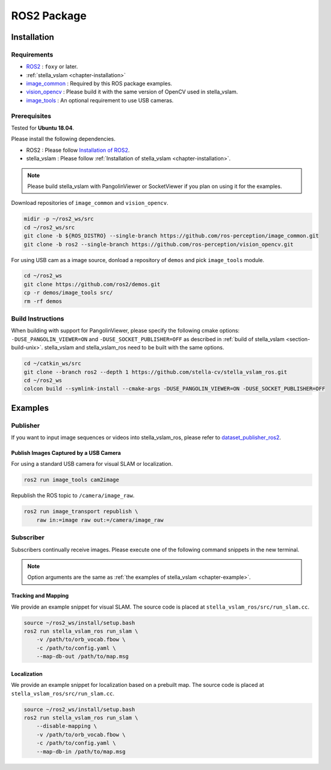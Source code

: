 .. _chapter-ros-package:

============
ROS2 Package
============

.. _section-installation:

Installation
============

Requirements
^^^^^^^^^^^^

* `ROS2 <https://index.ros.org/doc/ros2//>`_ : ``foxy`` or later.

* :ref:`stella_vslam <chapter-installation>`

* `image_common <https://index.ros.org/r/image_common/github-ros-perception-image_common>`_ : Required by this ROS package examples.

* `vision_opencv <https://index.ros.org/r/vision_opencv/github-ros-perception-vision_opencv>`_ : Please build it with the same version of OpenCV used in stella_vslam.

* `image_tools <https://index.ros.org/p/image_tools/#dashing>`_ : An optional requirement to use USB cameras.

.. _section-prerequisites:

Prerequisites
^^^^^^^^^^^^^

Tested for **Ubuntu 18.04**.

Please install the following dependencies.

* ROS2 : Please follow `Installation of ROS2 <https://index.ros.org/doc/ros2/Installation/>`_.

* stella_vslam : Please follow :ref:`Installation of stella_vslam <chapter-installation>`.

.. NOTE ::

    Please build stella_vslam with PangolinViewer or SocketViewer if you plan on using it for the examples.

Download repositories of ``image_common`` and ``vision_opencv``.

.. code-block:: bash

    midir -p ~/ros2_ws/src
    cd ~/ros2_ws/src
    git clone -b ${ROS_DISTRO} --single-branch https://github.com/ros-perception/image_common.git
    git clone -b ros2 --single-branch https://github.com/ros-perception/vision_opencv.git

For using USB cam as a image source, donload a repository of ``demos`` and pick ``image_tools`` module.

.. code-block:: bash

    cd ~/ros2_ws
    git clone https://github.com/ros2/demos.git
    cp -r demos/image_tools src/
    rm -rf demos

Build Instructions
^^^^^^^^^^^^^^^^^^

When building with support for PangolinViewer, please specify the following cmake options: ``-DUSE_PANGOLIN_VIEWER=ON`` and ``-DUSE_SOCKET_PUBLISHER=OFF`` as described in :ref:`build of stella_vslam <section-build-unix>`.
stella_vslam and stella_vslam_ros need to be built with the same options.

.. code-block:: bash

    cd ~/catkin_ws/src
    git clone --branch ros2 --depth 1 https://github.com/stella-cv/stella_vslam_ros.git
    cd ~/ros2_ws
    colcon build --symlink-install --cmake-args -DUSE_PANGOLIN_VIEWER=ON -DUSE_SOCKET_PUBLISHER=OFF

Examples
========

Publisher
^^^^^^^^^

If you want to input image sequences or videos into stella_vslam_ros, please refer to `dataset_publisher_ros2 <https://github.com/mirellameelo/dataset_publisher_ros2>`_.

Publish Images Captured by a USB Camera
------------------------------

For using a standard USB camera for visual SLAM or localization.

.. code-block:: bash

    ros2 run image_tools cam2image

Republish the ROS topic to ``/camera/image_raw``.

.. code-block:: bash

    ros2 run image_transport republish \
        raw in:=image raw out:=/camera/image_raw

Subscriber
^^^^^^^^^^

Subscribers continually receive images.
Please execute one of the following command snippets in the new terminal.

.. NOTE ::

    Option arguments are the same as :ref:`the examples of stella_vslam <chapter-example>`.

Tracking and Mapping
--------------------

We provide an example snippet for visual SLAM.
The source code is placed at ``stella_vslam_ros/src/run_slam.cc``.

.. code-block:: bash

    source ~/ros2_ws/install/setup.bash
    ros2 run stella_vslam_ros run_slam \
        -v /path/to/orb_vocab.fbow \
        -c /path/to/config.yaml \
        --map-db-out /path/to/map.msg

Localization
------------

We provide an example snippet for localization based on a prebuilt map.
The source code is placed at ``stella_vslam_ros/src/run_slam.cc``.

.. code-block:: bash

    source ~/ros2_ws/install/setup.bash
    ros2 run stella_vslam_ros run_slam \
        --disable-mapping \
        -v /path/to/orb_vocab.fbow \
        -c /path/to/config.yaml \
        --map-db-in /path/to/map.msg
